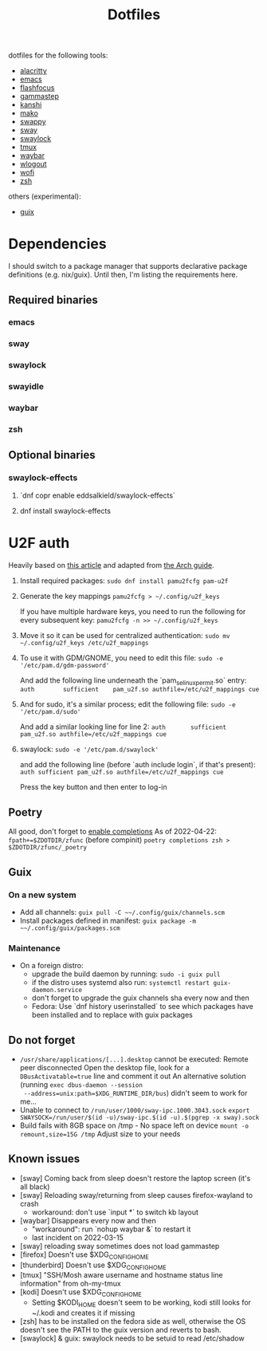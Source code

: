 #+title: Dotfiles

dotfiles for the following tools:
- [[https://alacritty.org/][alacritty]]
- [[https://www.gnu.org/software/emacs/][emacs]]
- [[https://github.com/fennerm/flashfocus][flashfocus]]
- [[https://gitlab.com/chinstrap/gammastep][gammastep]]
- [[https://github.com/emersion/kanshi][kanshi]]
- [[https://github.com/emersion/mako][mako]]
- [[https://github.com/jtheoof/swappy][swappy]]
- [[https://swaywm.org/][sway]]
- [[https://github.com/swaywm/swaylock][swaylock]]
- [[https://github.com/tmux/tmux][tmux]]
- [[https://github.com/Alexays/Waybar][waybar]]
- [[https://github.com/ArtsyMacaw/wlogout][wlogout]]
- [[https://hg.sr.ht/~scoopta/wofi][wofi]]
- [[https://www.zsh.org/][zsh]]

others (experimental):

- [[https://guix.gnu.org/][guix]]

* Dependencies
  I should switch to a package manager that supports declarative package
  definitions (e.g. nix/guix). Until then, I'm listing the requirements here.

** Required binaries

*** emacs
*** sway
*** swaylock
*** swayidle
*** waybar
*** zsh

** Optional binaries
*** swaylock-effects
**** `dnf copr enable eddsalkield/swaylock-effects`
**** dnf install swaylock-effects

* U2F auth
  Heavily based on [[https://reddit.com/r/Fedora/comments/akck9m/authenticating_with_gdm_and_sudo_with_a_u2f/][this article]] and adapted from [[https://wiki.archlinux.org/index.php/Universal_2nd_Factor#Adding_a_key][the Arch guide]].

  1. Install required packages:
     ~sudo dnf install pamu2fcfg pam-u2f~
  2. Generate the key mappings
     ~pamu2fcfg > ~/.config/u2f_keys~

     If you have multiple hardware keys, you need to run the following for every
     subsequent key:
     ~pamu2fcfg -n >> ~/.config/u2f_keys~

  3. Move it so it can be used for centralized authentication:
     ~sudo mv ~/.config/u2f_keys /etc/u2f_mappings~

  4. To use it with GDM/GNOME, you need to edit this file:
     ~sudo -e '/etc/pam.d/gdm-password'~

     And add the following line underneath the `pam_selinux_permit.so` entry:
     ~auth        sufficient    pam_u2f.so authfile=/etc/u2f_mappings cue~

  5. And for sudo, it's a similar process; edit the following file:
     ~sudo -e '/etc/pam.d/sudo'~

     And add a similar looking line for line 2:
     ~auth       sufficient   pam_u2f.so authfile=/etc/u2f_mappings cue~

  6. swaylock:
     ~sudo -e '/etc/pam.d/swaylock'~

     and add the following line (before `auth include login`, if that's present):
     ~auth sufficient pam_u2f.so authfile=/etc/u2f_mappings cue~

     Press the key button and then enter to log-in

** Poetry
   All good, don't forget to [[https://python-poetry.org/docs/master/#enable-tab-completion-for-bash-fish-or-zsh][enable completions]]
   As of 2022-04-22:
   ~fpath+=$ZDOTDIR/zfunc~ (before compinit)
   ~poetry completions zsh > $ZDOTDIR/zfunc/_poetry~

** Guix

*** On a new system

    - Add all channels: ~guix pull -C ~~/.config/guix/channels.scm~
    - Install packages defined in manifest: ~guix package -m ~~/.config/guix/packages.scm~


*** Maintenance

    - On a foreign distro:
      - upgrade the build daemon by running:
        ~sudo -i guix pull~
      - if the distro uses systemd also run:
        ~systemctl restart guix-daemon.service~
      - don't forget to upgrade the guix channels sha every now and then
      - Fedora: Use `dnf history userinstalled` to see which packages have been
        installed and to replace with guix packages


** Do not forget

   - ~/usr/share/applications/[...].desktop~ cannot be executed: Remote peer
     disconnected
     Open the desktop file, look for a ~DBusActivatable=true~ line and comment it
     out
     An alternative solution (running ~exec dbus-daemon --session
     --address=unix:path=$XDG_RUNTIME_DIR/bus~) didn't seem to work for me...
   - Unable to connect to ~/run/user/1000/sway-ipc.1000.3043.sock~
     ~export SWAYSOCK=/run/user/$(id -u)/sway-ipc.$(id -u).$(pgrep -x sway).sock~
   - Build fails with 8GB space on /tmp - No space left on device
     ~mount -o remount,size=15G /tmp~
     Adjust size to your needs

** Known issues

  - [sway] Coming back from sleep doesn't restore the laptop screen (it's all black)
  - [sway] Reloading sway/returning from sleep causes firefox-wayland to crash
    - workaround: don't use `input *` to switch kb layout
  - [waybar] Disappears every now and then
    - "workaround": run `nohup waybar &` to restart it
    - last incident on 2022-03-15
  - [sway] reloading sway sometimes does not load gammastep
  - [firefox] Doesn't use $XDG_CONFIG_HOME
  - [thunderbird] Doesn't use $XDG_CONFIG_HOME
  - [tmux] "SSH/Mosh aware username and hostname status line information" from oh-my-tmux
  - [kodi] Doesn't use $XDG_CONFIG_HOME
    - Setting $KODI_HOME doesn't seem to be working, kodi still looks for ~/.kodi
      and creates it if missing
  - [zsh] has to be installed on the fedora side as well, otherwise the OS
    doesn't see the PATH to the guix version and reverts to bash.
  - [swaylock] & guix: swaylock needs to be setuid to read /etc/shadow
